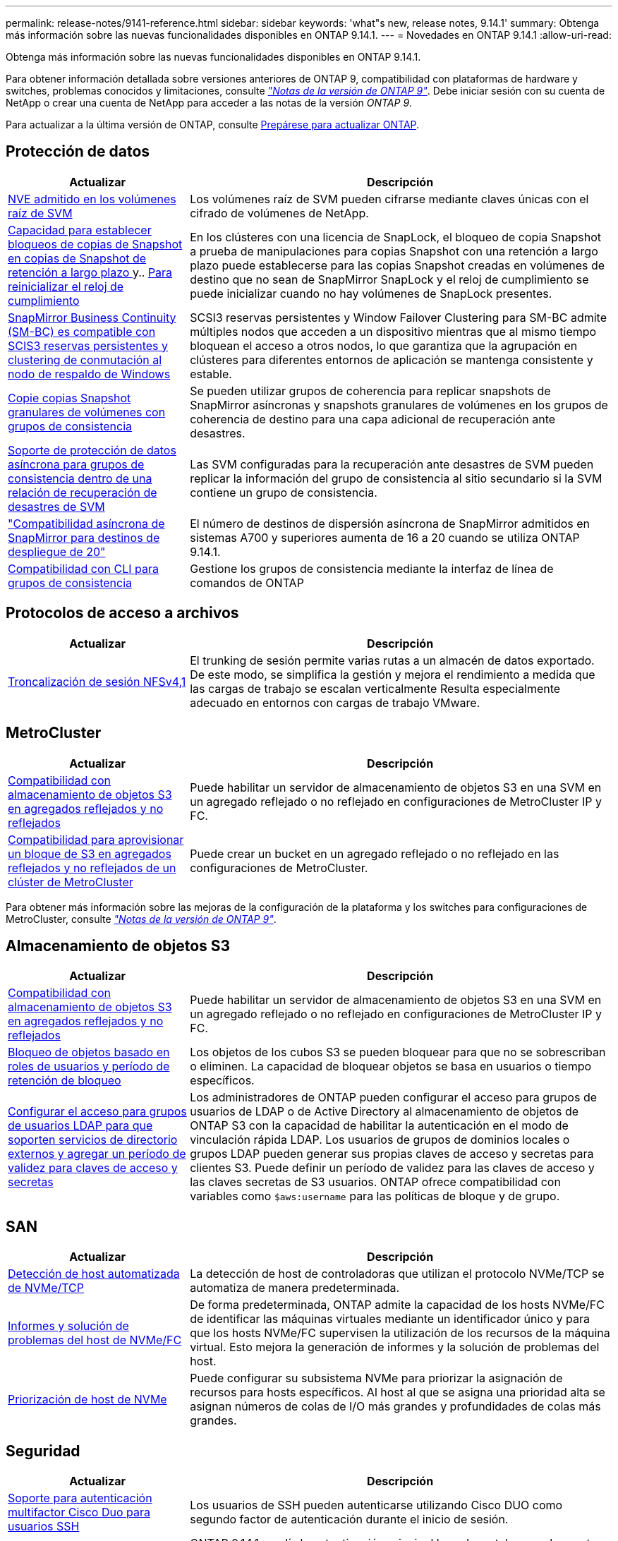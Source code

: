 ---
permalink: release-notes/9141-reference.html 
sidebar: sidebar 
keywords: 'what"s new, release notes, 9.14.1' 
summary: Obtenga más información sobre las nuevas funcionalidades disponibles en ONTAP 9.14.1. 
---
= Novedades en ONTAP 9.14.1
:allow-uri-read: 


[role="lead"]
Obtenga más información sobre las nuevas funcionalidades disponibles en ONTAP 9.14.1.

Para obtener información detallada sobre versiones anteriores de ONTAP 9, compatibilidad con plataformas de hardware y switches, problemas conocidos y limitaciones, consulte _link:https://library.netapp.com/ecm/ecm_download_file/ECMLP2492508["Notas de la versión de ONTAP 9"^]_. Debe iniciar sesión con su cuenta de NetApp o crear una cuenta de NetApp para acceder a las notas de la versión _ONTAP 9_.

Para actualizar a la última versión de ONTAP, consulte xref:../upgrade/prepare.html[Prepárese para actualizar ONTAP].



== Protección de datos

[cols="30%,70%"]
|===
| Actualizar | Descripción 


| xref:../encryption-at-rest/configure-netapp-volume-encryption-concept.html[NVE admitido en los volúmenes raíz de SVM] | Los volúmenes raíz de SVM pueden cifrarse mediante claves únicas con el cifrado de volúmenes de NetApp. 


| xref:../snaplock/snapshot-lock-concept.html[Capacidad para establecer bloqueos de copias de Snapshot en copias de Snapshot de retención a largo plazo ] y.. xref:../snaplock/initialize-complianceclock-task.html[Para reinicializar el reloj de cumplimiento] | En los clústeres con una licencia de SnapLock, el bloqueo de copia Snapshot a prueba de manipulaciones para copias Snapshot con una retención a largo plazo puede establecerse para las copias Snapshot creadas en volúmenes de destino que no sean de SnapMirror SnapLock y el reloj de cumplimiento se puede inicializar cuando no hay volúmenes de SnapLock presentes. 


| xref:../smbc/index.html[SnapMirror Business Continuity (SM-BC) es compatible con SCIS3 reservas persistentes y clustering de conmutación al nodo de respaldo de Windows] | SCSI3 reservas persistentes y Window Failover Clustering para SM-BC admite múltiples nodos que acceden a un dispositivo mientras que al mismo tiempo bloquean el acceso a otros nodos, lo que garantiza que la agrupación en clústeres para diferentes entornos de aplicación se mantenga consistente y estable. 


| xref:../data-protection/snapmirror-svm-replication-concept.html[Copie copias Snapshot granulares de volúmenes con grupos de consistencia] | Se pueden utilizar grupos de coherencia para replicar snapshots de SnapMirror asíncronas y snapshots granulares de volúmenes en los grupos de coherencia de destino para una capa adicional de recuperación ante desastres. 


| xref:../task_dp_configure_storage_vm_dr.html[Soporte de protección de datos asíncrona para grupos de consistencia dentro de una relación de recuperación de desastres de SVM] | Las SVM configuradas para la recuperación ante desastres de SVM pueden replicar la información del grupo de consistencia al sitio secundario si la SVM contiene un grupo de consistencia. 


| link:https://hwu.netapp.com/["Compatibilidad asíncrona de SnapMirror para destinos de despliegue de 20"^] | El número de destinos de dispersión asíncrona de SnapMirror admitidos en sistemas A700 y superiores aumenta de 16 a 20 cuando se utiliza ONTAP 9.14.1. 


| xref:../consistency-groups/configure-task.html[Compatibilidad con CLI para grupos de consistencia] | Gestione los grupos de consistencia mediante la interfaz de línea de comandos de ONTAP 
|===


== Protocolos de acceso a archivos

[cols="30%,70%"]
|===
| Actualizar | Descripción 


| xref:../nfs-trunking/index.html[Troncalización de sesión NFSv4,1] | El trunking de sesión permite varias rutas a un almacén de datos exportado. De este modo, se simplifica la gestión y mejora el rendimiento a medida que las cargas de trabajo se escalan verticalmente Resulta especialmente adecuado en entornos con cargas de trabajo VMware. 
|===


== MetroCluster

[cols="30%,70%"]
|===
| Actualizar | Descripción 


| xref:../s3-config/index.html[Compatibilidad con almacenamiento de objetos S3 en agregados reflejados y no reflejados] | Puede habilitar un servidor de almacenamiento de objetos S3 en una SVM en un agregado reflejado o no reflejado en configuraciones de MetroCluster IP y FC. 


| xref:../s3-config/create-bucket-mcc-task.html[Compatibilidad para aprovisionar un bloque de S3 en agregados reflejados y no reflejados de un clúster de MetroCluster] | Puede crear un bucket en un agregado reflejado o no reflejado en las configuraciones de MetroCluster. 
|===
Para obtener más información sobre las mejoras de la configuración de la plataforma y los switches para configuraciones de MetroCluster, consulte _link:https://library.netapp.com/ecm/ecm_download_file/ECMLP2492508["Notas de la versión de ONTAP 9"^]_.



== Almacenamiento de objetos S3

[cols="30%,70%"]
|===
| Actualizar | Descripción 


| xref:../s3-config/index.html[Compatibilidad con almacenamiento de objetos S3 en agregados reflejados y no reflejados] | Puede habilitar un servidor de almacenamiento de objetos S3 en una SVM en un agregado reflejado o no reflejado en configuraciones de MetroCluster IP y FC. 


| xref:../s3-config/ontap-s3-supported-actions-reference.html[Bloqueo de objetos basado en roles de usuarios y período de retención de bloqueo] | Los objetos de los cubos S3 se pueden bloquear para que no se sobrescriban o eliminen. La capacidad de bloquear objetos se basa en usuarios o tiempo específicos. 


| xref:../s3-config/configure-access-ldap.html[Configurar el acceso para grupos de usuarios LDAP para que soporten servicios de directorio externos y agregar un período de validez para claves de acceso y secretas]  a| 
Los administradores de ONTAP pueden configurar el acceso para grupos de usuarios de LDAP o de Active Directory al almacenamiento de objetos de ONTAP S3 con la capacidad de habilitar la autenticación en el modo de vinculación rápida LDAP. Los usuarios de grupos de dominios locales o grupos LDAP pueden generar sus propias claves de acceso y secretas para clientes S3.
Puede definir un período de validez para las claves de acceso y las claves secretas de S3 usuarios.
ONTAP ofrece compatibilidad con variables como `$aws:username` para las políticas de bloque y de grupo.

|===


== SAN

[cols="30%,70%"]
|===
| Actualizar | Descripción 


| xref:../nvme/manage-automated-discovery.html[Detección de host automatizada de NVMe/TCP] | La detección de host de controladoras que utilizan el protocolo NVMe/TCP se automatiza de manera predeterminada. 


| xref:../nvme/disable-vmid-task.html[Informes y solución de problemas del host de NVMe/FC] | De forma predeterminada, ONTAP admite la capacidad de los hosts NVMe/FC de identificar las máquinas virtuales mediante un identificador único y para que los hosts NVMe/FC supervisen la utilización de los recursos de la máquina virtual. Esto mejora la generación de informes y la solución de problemas del host. 


| xref:../san-admin/map-nvme-namespace-subsystem-task.html[Priorización de host de NVMe] | Puede configurar su subsistema NVMe para priorizar la asignación de recursos para hosts específicos. Al host al que se asigna una prioridad alta se asignan números de colas de I/O más grandes y profundidades de colas más grandes. 
|===


== Seguridad

[cols="30%,70%"]
|===
| Actualizar | Descripción 


| xref:../authentication/configure-cisco-duo-mfa-task.html[Soporte para autenticación multifactor Cisco Duo para usuarios SSH] | Los usuarios de SSH pueden autenticarse utilizando Cisco DUO como segundo factor de autenticación durante el inicio de sesión. 


| link:../authentication/oauth2-deploy-ontap.html["Mejoras en la compatibilidad con OAuth 2,0"] | ONTAP 9.14.1 amplía la autenticación principal basada en tokens y el soporte OAuth 2,0 proporcionado inicialmente con ONTAP 9.14.0. La autorización puede configurarse mediante Active Directory o LDAP con asignación de grupos a roles. Los tokens de acceso restringidos por remitente también son compatibles y seguros basados en TLS mutuos (MTLS). Además de Auth0 y Keycloak, Microsoft Windows Active Directory Federation Service (ADFS) es compatible como proveedor de identidad (IdP). 


| link:../authentication/oauth2-deploy-ontap.html["Marco de Autorización de OAuth 2,0"] | Se añade el marco de autorización abierta (OAuth 2,0) y proporciona autenticación basada en tokens para los clientes de la API DE REST DE ONTAP. Esto permite una gestión y una administración más seguras de los clústeres de ONTAP mediante flujos de trabajo de automatización impulsados por scripts de la API de REST o Ansible. Las funciones estándar de OAuth 2,0 son compatibles, incluyendo emisor, audiencia, validación local, introspección remota, reclamación de usuario remoto y soporte de proxy. La autorización del cliente se puede configurar mediante ámbitos de OAuth 2,0 independientes o mediante la asignación de los usuarios locales de ONTAP. Los proveedores de identidad (IdP) compatibles incluyen Auth0 y Keycloak que utilizan varios servidores simultáneos. 


| xref:../anti-ransomware/manage-parameters-task.html[Alertas ajustables para protección autónoma frente a ransomware] | Configurar la protección autónoma contra ransomware (ARP) para recibir notificaciones cada vez que se detecte una nueva extensión de archivo o cuando se tome una instantánea ARP, recibiendo una advertencia anterior sobre posibles eventos de ransomware. 


| xref:https://docs.netapp.com/us-en/ontap/nas-audit/nas-audit/persistent-stores.html[FPolicy es compatible con almacenes persistentes para reducir la latencia] | FPolicy le permite configurar un almacén persistente para capturar eventos de acceso a archivos para políticas asíncronas no obligatorias en la SVM. Los almacenes persistentes pueden ayudar a desacoplar el procesamiento de I/O del cliente del procesamiento de notificaciones de FPolicy para reducir la latencia del cliente. No se admiten configuraciones obligatorias síncronas y asíncronas. 


| xref:../flexcache/supported-unsupported-features-concept.html[FPolicy es compatible con FlexCache Volumes en SMB] | FPolicy es compatible con los volúmenes FlexCache con NFS o SMB. Anteriormente, FPolicy no era compatible con FlexCache Volumes con SMB. 
|===


== Eficiencia del almacenamiento

[cols="30%,70%"]
|===
| Actualizar | Descripción 


| xref:../file-system-analytics/considerations-concept.html[Rastreo de escaneo en File System Analytics] | Realice un seguimiento del análisis de inicialización de File System Analytics con información en tiempo real sobre el progreso y la limitación. 


| xref:../volumes/determine-space-usage-volume-aggregate-concept.html[Aumente el espacio útil agregado en plataformas FAS] | Para las plataformas FAS, la reserva WAFL para agregados de más de 30TB TB se reduce del 10 % al 5 %, lo que aumenta el espacio útil del agregado. 


| xref:../volumes/determine-space-usage-volume-aggregate-concept.html[Cambio en los informes de espacio físico utilizado en volúmenes TSSE]  a| 
En los volúmenes con eficiencia del almacenamiento sensible a la temperatura (TSSE) habilitada, la métrica de la interfaz de línea de comandos de ONTAP para informar de la cantidad de espacio utilizado en el volumen incluye el ahorro de espacio obtenido como resultado del TSSE. Esta métrica se refleja en los comandos volume show -physical-used y volume show-space -physical used.
Para FabricPool, el valor de `-physical-used` es una combinación del nivel de capacidad y el nivel de rendimiento.
Para obtener comandos específicos, consulte LINK:https://docs.netapp.com/us-en/ontap-cli-9141/volume-show.html[`volume show`^] y link:https://docs.netapp.com/us-en/ontap-cli-9141/volume-show-space.html[`volume show space`#].



| xref:../flexgroup/manage-flexgroup-rebalance-task.html[Reequilibrado proactivo de FlexGroup] | Los volúmenes FlexGroup ofrecen compatibilidad para mover automáticamente archivos en crecimiento de un directorio a un componente remoto para reducir los cuellos de botella de I/O del componente local. 


| xref:../flexgroup/supported-unsupported-config-concept.html[Etiquetado de copias de Snapshot en FlexGroup Volumes] | Puede añadir, modificar y eliminar etiquetas y etiquetas (comentarios) en para ayudar a identificar las copias de Snapshot y para evitar la eliminación accidental de copias de Snapshot en volúmenes de FlexGroup. 


| xref:../fabricpool/enable-disable-volume-cloud-write-task.html[Escribir directamente en el cloud con FabricPool] | FabricPool añade la capacidad de escribir datos en un volumen en FabricPool, por lo que van directamente al cloud sin esperar a que llegue el análisis de organización en niveles. 


| xref:../fabricpool/enable-disable-aggressive-read-ahead-task.html[Lectura anticipada agresiva con FabricPool] | FabricPool ofrece lectura anticipada agresiva de archivos, como transmisiones de películas en volúmenes de FabricPool, para garantizar que no se descarten tramas. 


| xref:../svm-migrate/index.html#supported-and-unsupported-features[Compatibilidad de movilidad de datos de SVM para migrar SVM que contengan cuotas y qtrees de usuarios y grupos] | La movilidad de datos de SVM añade compatibilidad para migrar SVM que contienen cuotas y qtrees de usuarios y grupos. 


| xref:../svm-migrate/index.html[Da soporte para un máximo de 400 volúmenes por SVM, un máximo de 12 parejas de alta disponibilidad, y pNFS con NFS 4,1 usando movilidad de datos de SVM] | El número máximo de volúmenes admitidos por SVM con movilidad de datos SVM aumenta hasta 400 y el número de pares de alta disponibilidad compatibles aumenta hasta 12. 
|===


== System Manager

[cols="30%,70%"]
|===
| Actualizar | Descripción 


| xref:../data-protection/create-delete-snapmirror-failover-test-task.html[Compatibilidad con recuperación tras fallos en pruebas de SnapMirror] | Puede usar System Manager para realizar ensayos de conmutación al nodo de respaldo de prueba de SnapMirror sin interrumpir las relaciones de SnapMirror existentes. 


| xref:../networking/manage-ports-bd-task.html[Gestión de puertos en un dominio de retransmisión] | Puede usar System Manager para editar o eliminar puertos que se hayan asignado a un dominio de retransmisión. 


| xref:../mediator/manage-mediator-sm-task.html[Habilitación de conmutación automática no planificada asistida por mediador (MAUSO)] | Puede usar System Manager para habilitar o deshabilitar MAUSO (conmutación automática de sitios no planificada asistida por mediadores) al realizar una conmutación de sitios y conmutación de estado de MetroCluster IP. 


| xref:../assign-tags-cluster-task.html[Clúster] y.. xref:../assign-tags-volumes-task.html[volumen] etiquetado | Puede usar System Manager para utilizar etiquetas para categorizar clústeres y volúmenes de distintas formas, por ejemplo, por objetivo, propietario o entorno. Esto es útil cuando hay muchos objetos del mismo tipo. Los usuarios pueden identificar rápidamente un objeto específico en función de las etiquetas que se le han asignado. 


| xref:../consistency-groups/index.html[Soporte mejorado para la supervisión del grupo de consistencia] | System Manager muestra datos históricos sobre el uso del grupo de consistencia. 


| xref:../nvme/setting-up-secure-authentication-nvme-tcp-task.html[Autenticación NVMe en banda] | Puede usar System Manager para configurar la autenticación segura, unidireccional y bidireccional entre un host NVMe y una controladora a través de los protocolos NVMe/TCP y NVMe/FC usando el protocolo de autenticación DH-HMAC-CHAP. 


| xref:../s3-config/create-bucket-lifecycle-rule-task.html[Soporte para la gestión del ciclo de vida de bloques de S3 TB ampliada a System Manager] | Puede usar System Manager para definir reglas para eliminar objetos concretos de un bloque y, mediante estas reglas, caducar esos objetos de bloque. 
|===